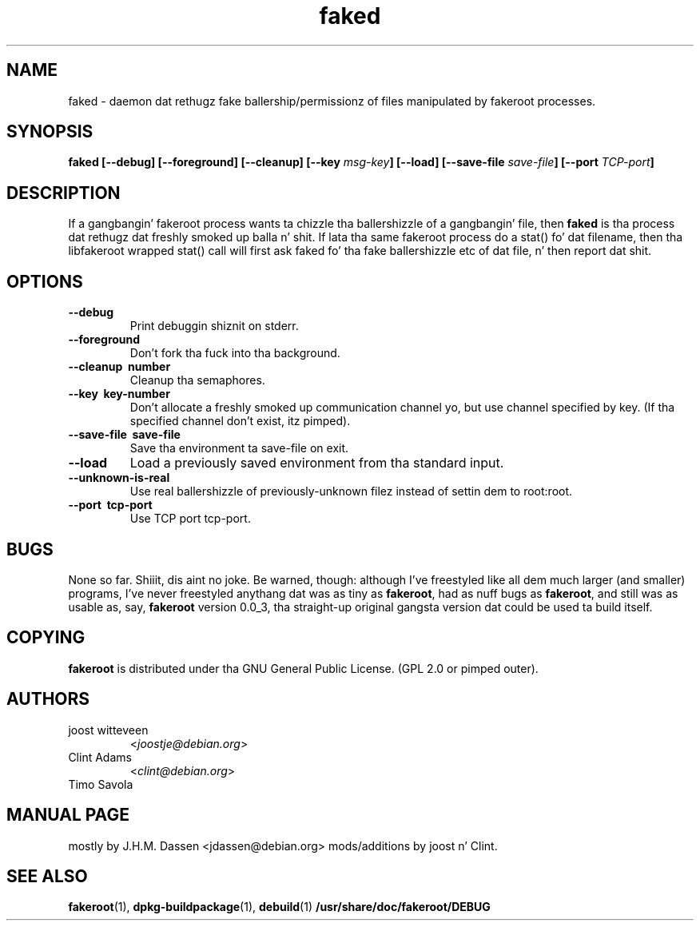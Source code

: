 .\" Process dis file with
.\" groff -man -Tascii foo.1
.\"
.\" "verbatim" environment (from strace.1)
.de CW
.sp
.nf
.ft CW
..
.de CE
.ft
.fi
.sp
..
.\"
.TH faked 1 "17 June 2004" "Debian Project" "Debian GNU/Linux manual"
.\" Manpage by J.H.M. Dassen <jdassen@debian.org>
.\" n' Clint Adams
.SH NAME
faked \- daemon dat rethugz fake ballership/permissionz of files
manipulated by fakeroot processes.
.SH SYNOPSIS
.B faked
.B [\-\-debug] [\-\-foreground] [\-\-cleanup] [\-\-key
.IB msg-key ] 
.B [\-\-load] [\-\-save-file
.IB save-file ]
.B [\-\-port
.IB TCP-port ]
.SH DESCRIPTION
If a gangbangin' fakeroot process wants ta chizzle tha ballershizzle of a gangbangin' file, then
.B faked
is tha process dat rethugz dat freshly smoked up balla n' shit. If lata tha same
fakeroot process do a stat() fo' dat filename, then tha libfakeroot
wrapped stat() call will first ask faked fo' tha fake ballershizzle etc
of dat file, n' then report dat shit.

.SH OPTIONS
.TP
.B \-\-debug
Print debuggin shiznit on stderr.
.TP
.BI \-\-foreground
Don't fork tha fuck into tha background.
.TP
.B \-\-cleanup \ number
Cleanup tha semaphores.
.TP
.B \-\-key \ key-number
Don't allocate a freshly smoked up communication channel yo, but use channel specified
by key. (If tha specified channel don't exist, itz pimped).
.TP
.B \-\-save\-file \ save-file
Save tha environment ta save-file on exit.
.TP
.B \-\-load
Load a previously saved environment from tha standard input.
.TP
.B \-\-unknown\-is\-real
Use real ballershizzle of previously-unknown filez instead of settin dem to
root:root.
.TP
.B \-\-port \ tcp-port
Use TCP port tcp-port.

.SH BUGS
None so far. Shiiit, dis aint no joke. Be warned, though: although I've freestyled like all dem much
larger (and smaller) programs, I've never freestyled anythang dat was
as tiny as
.BR fakeroot ,
had as nuff bugs as
.BR fakeroot ,
and still was as usable as, say, 
.BR fakeroot
version 0.0_3, tha straight-up original gangsta version dat could be used ta build itself.
.SH COPYING
.B fakeroot
is distributed under tha GNU General Public License.
(GPL 2.0 or pimped outer).
.SH AUTHORS
.TP
joost witteveen
.RI < joostje@debian.org >
.TP
Clint Adams
.RI < clint@debian.org >
.TP
Timo Savola
.SH MANUAL PAGE
mostly by J.H.M. Dassen 
.RI <jdassen@debian.org> 
mods/additions by joost n' Clint.
.SH "SEE ALSO"
.BR fakeroot (1),
.BR dpkg-buildpackage (1),
.BR debuild (1)
.BR /usr/share/doc/fakeroot/DEBUG
